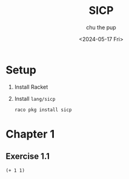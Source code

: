 #+options: ':t *:t -:t ::t <:t H:3 \n:nil ^:t arch:headline author:t
#+options: broken-links:nil c:nil creator:nil d:(not "LOGBOOK") date:t e:t
#+options: email:nil expand-links:t f:t inline:t num:nil p:nil pri:nil prop:nil
#+options: stat:t tags:t tasks:t tex:t timestamp:t title:t toc:t todo:t |:t
#+title: SICP
#+date: <2024-05-17 Fri>
#+author: chu the pup
#+email: chu@dogboner.xyz
#+language: en
#+select_tags: export
#+exclude_tags: noexport
#+creator: Emacs 29.3 (Org mode 9.7)
#+cite_export:
* Setup
1. Install Racket
2. Install ~lang/sicp~

   #+begin_src sh
raco pkg install sicp
   #+end_src
* Chapter 1
** Exercise 1.1
#+begin_src racket :lang sicp
(+ 1 1)
#+end_src

